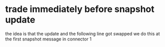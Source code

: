 
* trade immediately before snapshot update
  the idea is that the update and the following line got swapped
  we do this at the first snapshot message in connector 1
